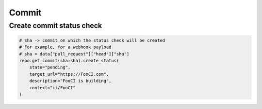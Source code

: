 Commit
======

Create commit status check
--------------------------

.. code-block:: python

    # sha -> commit on which the status check will be created
    # For example, for a webhook payload
    # sha = data["pull_request"]["head"]["sha"]
    repo.get_commit(sha=sha).create_status(
        state="pending",
        target_url="https://FooCI.com",
        description="FooCI is building",
        context="ci/FooCI"
    )